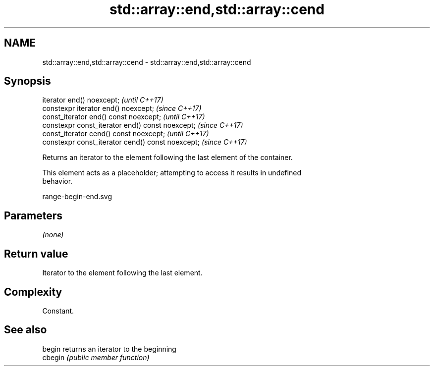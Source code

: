 .TH std::array::end,std::array::cend 3 "2018.03.28" "http://cppreference.com" "C++ Standard Libary"
.SH NAME
std::array::end,std::array::cend \- std::array::end,std::array::cend

.SH Synopsis
   iterator end() noexcept;                         \fI(until C++17)\fP
   constexpr iterator end() noexcept;               \fI(since C++17)\fP
   const_iterator end() const noexcept;             \fI(until C++17)\fP
   constexpr const_iterator end() const noexcept;   \fI(since C++17)\fP
   const_iterator cend() const noexcept;            \fI(until C++17)\fP
   constexpr const_iterator cend() const noexcept;  \fI(since C++17)\fP

   Returns an iterator to the element following the last element of the container.

   This element acts as a placeholder; attempting to access it results in undefined
   behavior.

   range-begin-end.svg

.SH Parameters

   \fI(none)\fP

.SH Return value

   Iterator to the element following the last element.

.SH Complexity

   Constant.

.SH See also

   begin  returns an iterator to the beginning
   cbegin \fI(public member function)\fP 
